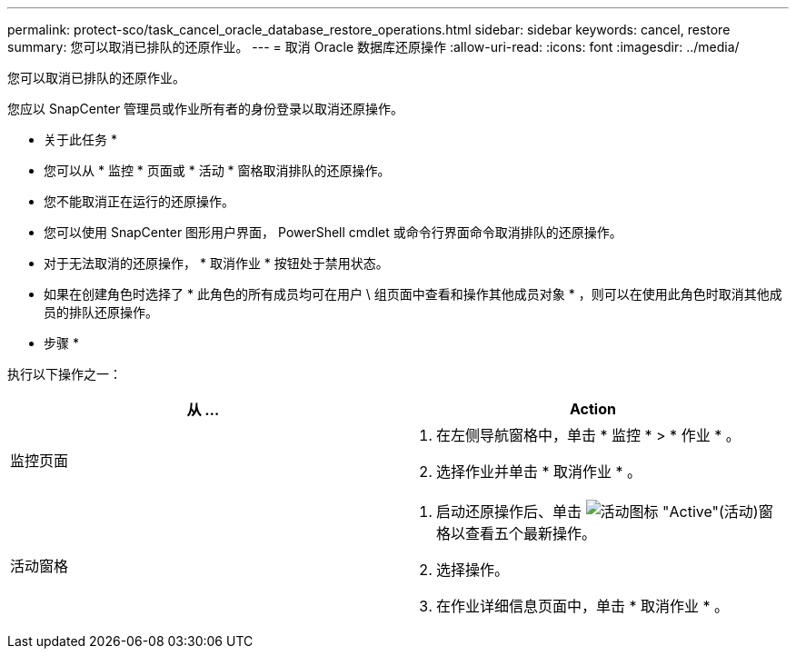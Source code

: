 ---
permalink: protect-sco/task_cancel_oracle_database_restore_operations.html 
sidebar: sidebar 
keywords: cancel, restore 
summary: 您可以取消已排队的还原作业。 
---
= 取消 Oracle 数据库还原操作
:allow-uri-read: 
:icons: font
:imagesdir: ../media/


[role="lead"]
您可以取消已排队的还原作业。

您应以 SnapCenter 管理员或作业所有者的身份登录以取消还原操作。

* 关于此任务 *

* 您可以从 * 监控 * 页面或 * 活动 * 窗格取消排队的还原操作。
* 您不能取消正在运行的还原操作。
* 您可以使用 SnapCenter 图形用户界面， PowerShell cmdlet 或命令行界面命令取消排队的还原操作。
* 对于无法取消的还原操作， * 取消作业 * 按钮处于禁用状态。
* 如果在创建角色时选择了 * 此角色的所有成员均可在用户 \ 组页面中查看和操作其他成员对象 * ，则可以在使用此角色时取消其他成员的排队还原操作。


* 步骤 *

执行以下操作之一：

|===
| 从 ... | Action 


 a| 
监控页面
 a| 
. 在左侧导航窗格中，单击 * 监控 * > * 作业 * 。
. 选择作业并单击 * 取消作业 * 。




 a| 
活动窗格
 a| 
. 启动还原操作后、单击 image:../media/activity_pane_icon.gif["活动图标"] "Active"(活动)窗格以查看五个最新操作。
. 选择操作。
. 在作业详细信息页面中，单击 * 取消作业 * 。


|===